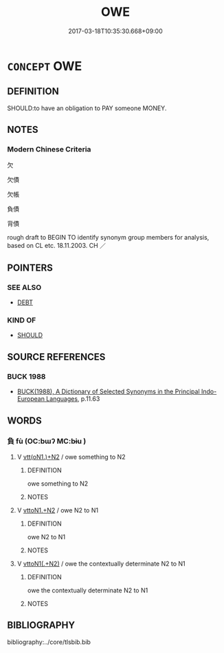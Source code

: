 # -*- mode: mandoku-tls-view -*-
#+TITLE: OWE
#+DATE: 2017-03-18T10:35:30.668+09:00        
#+STARTUP: content
* =CONCEPT= OWE
:PROPERTIES:
:CUSTOM_ID: uuid-a91eea17-4433-416d-98a8-530eefa5b7af
:SYNONYM+:  BE IN DEBT TO
:SYNONYM+:  BE INDEBTED TO
:SYNONYM+:  BE IN ARREARS TO
:SYNONYM+:  BE UNDER AN OBLIGATION TO
:TR_ZH: 欠債
:END:
** DEFINITION

SHOULD:to have an obligation to PAY someone MONEY.

** NOTES

*** Modern Chinese Criteria
欠

欠債

欠帳

負債

背債

rough draft to BEGIN TO identify synonym group members for analysis, based on CL etc. 18.11.2003. CH ／

** POINTERS
*** SEE ALSO
 - [[tls:concept:DEBT][DEBT]]

*** KIND OF
 - [[tls:concept:SHOULD][SHOULD]]

** SOURCE REFERENCES
*** BUCK 1988
 - [[cite:BUCK-1988][BUCK(1988), A Dictionary of Selected Synonyms in the Principal Indo-European Languages]], p.11.63

** WORDS
   :PROPERTIES:
   :VISIBILITY: children
   :END:
*** 負 fù (OC:bɯʔ MC:bɨu )
:PROPERTIES:
:CUSTOM_ID: uuid-fc103059-5d83-42b4-b61e-9d34106240d5
:Char+: 負(154,2/9) 
:GY_IDS+: uuid-2eccf876-13ea-410f-a75c-be84221d6b71
:PY+: fù     
:OC+: bɯʔ     
:MC+: bɨu     
:END: 
**** V [[tls:syn-func::#uuid-0bcf295a-0ea1-450f-8a23-bf9130c190ff][vtt(oN1.)+N2]] / owe something to N2
:PROPERTIES:
:CUSTOM_ID: uuid-dfaeeac3-6965-4c2d-b013-1ae5a96f0ecf
:END:
****** DEFINITION

owe something to N2

****** NOTES

**** V [[tls:syn-func::#uuid-a2c810ab-05c4-4ed2-86eb-c954618d8429][vttoN1.+N2]] / owe N2 to N1
:PROPERTIES:
:CUSTOM_ID: uuid-fdc20bc1-d7df-45ef-a7cd-6bd53f596e63
:END:
****** DEFINITION

owe N2 to N1

****** NOTES

**** V [[tls:syn-func::#uuid-d297e75d-f861-41bf-8194-937505950af7][vttoN1(.+N2)]] / owe the contextually determinate N2 to N1
:PROPERTIES:
:CUSTOM_ID: uuid-0c4d23ea-1002-4d35-8228-20ad9e02a398
:END:
****** DEFINITION

owe the contextually determinate N2 to N1

****** NOTES

** BIBLIOGRAPHY
bibliography:../core/tlsbib.bib

